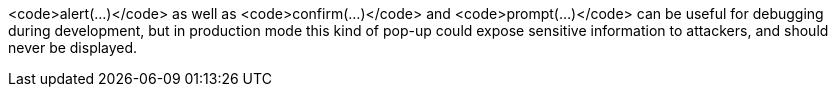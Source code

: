 <code>alert(...)</code> as well as <code>confirm(...)</code> and <code>prompt(...)</code> can be useful for debugging during development, but in production mode this kind of pop-up could expose sensitive information to attackers, and should never be displayed. 
